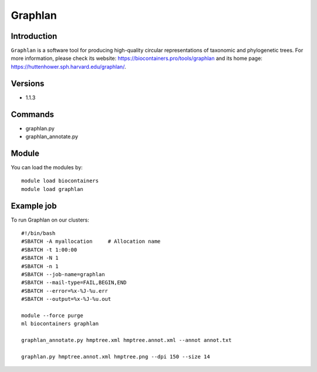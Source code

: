 .. _backbone-label:

Graphlan
==============================

Introduction
~~~~~~~~
``Graphlan`` is a software tool for producing high-quality circular representations of taxonomic and phylogenetic trees. For more information, please check its website: https://biocontainers.pro/tools/graphlan and its home page: https://huttenhower.sph.harvard.edu/graphlan/.

Versions
~~~~~~~~
- 1.1.3

Commands
~~~~~~~
- graphlan.py
- graphlan_annotate.py

Module
~~~~~~~~
You can load the modules by::
    
    module load biocontainers
    module load graphlan

Example job
~~~~~
To run Graphlan on our clusters::

    #!/bin/bash
    #SBATCH -A myallocation     # Allocation name 
    #SBATCH -t 1:00:00
    #SBATCH -N 1
    #SBATCH -n 1
    #SBATCH --job-name=graphlan
    #SBATCH --mail-type=FAIL,BEGIN,END
    #SBATCH --error=%x-%J-%u.err
    #SBATCH --output=%x-%J-%u.out

    module --force purge
    ml biocontainers graphlan

    graphlan_annotate.py hmptree.xml hmptree.annot.xml --annot annot.txt
    
    graphlan.py hmptree.annot.xml hmptree.png --dpi 150 --size 14
